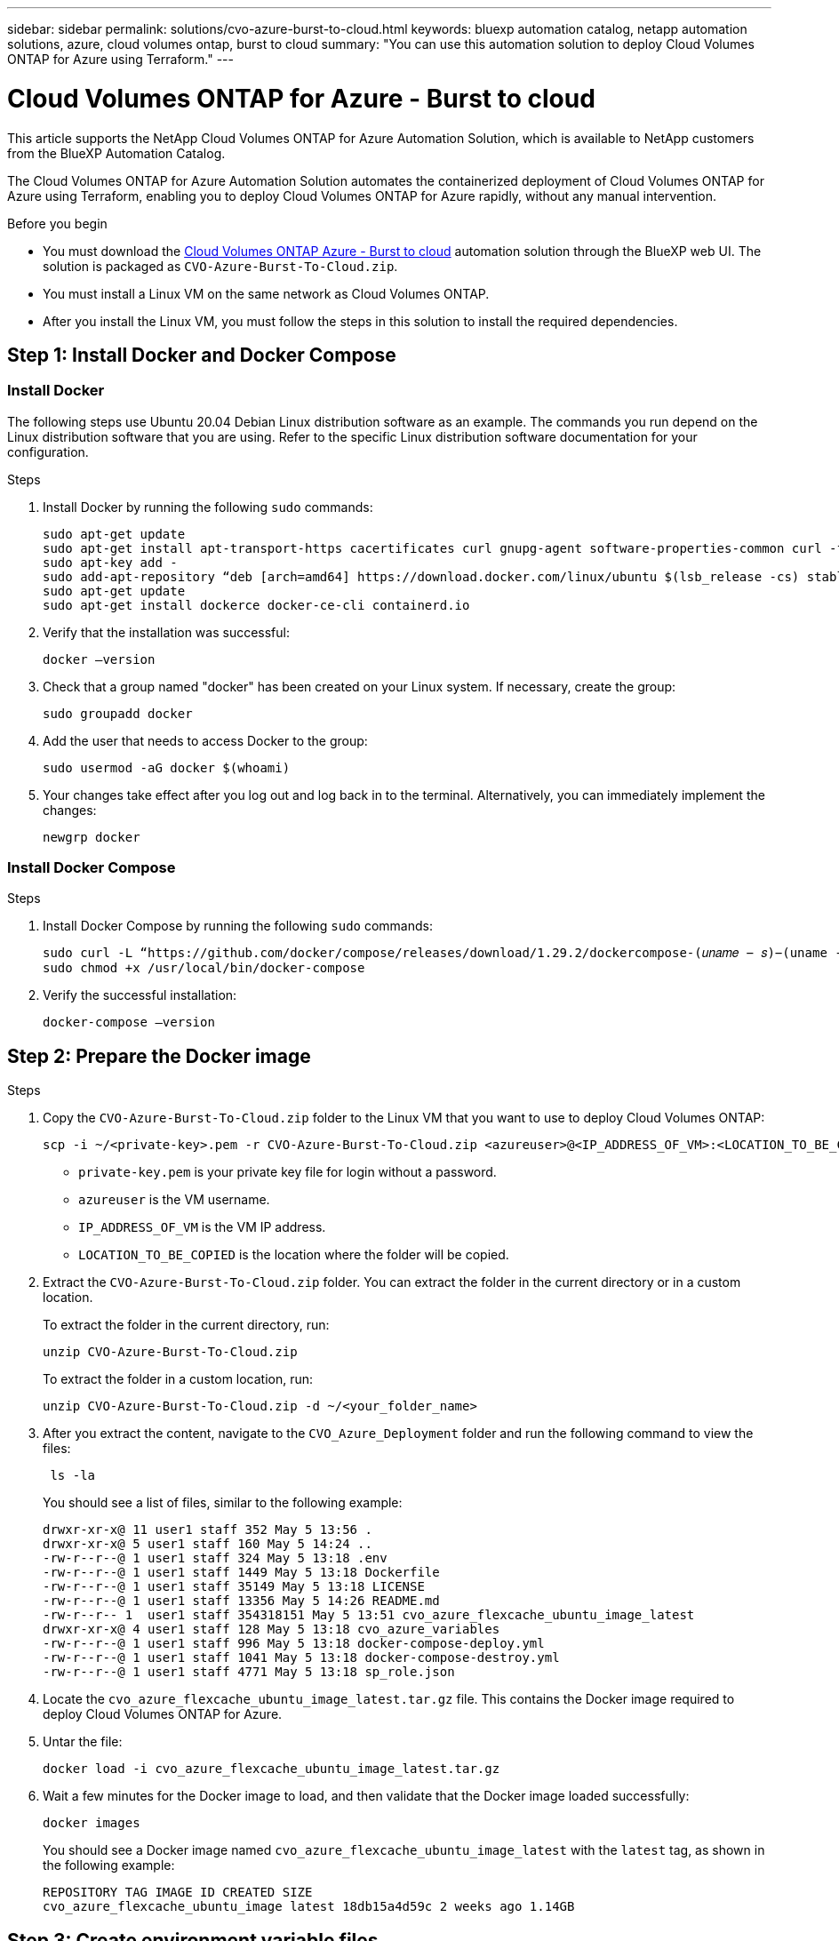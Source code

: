 ---
sidebar: sidebar
permalink: solutions/cvo-azure-burst-to-cloud.html
keywords: bluexp automation catalog, netapp automation solutions, azure, cloud volumes ontap, burst to cloud
summary: "You can use this automation solution to deploy Cloud Volumes ONTAP for Azure using Terraform."
---

= Cloud Volumes ONTAP for Azure - Burst to cloud
:hardbreaks:
:nofooter:
:icons: font
:linkattrs:
:imagesdir: ./media/

[.lead]
This article supports the NetApp Cloud Volumes ONTAP for Azure Automation Solution, which is available to NetApp customers from the BlueXP Automation Catalog.

The Cloud Volumes ONTAP for Azure Automation Solution automates the containerized deployment of Cloud Volumes ONTAP for Azure using Terraform, enabling you to deploy Cloud Volumes ONTAP for Azure rapidly, without any manual intervention.

.Before you begin

* You must download the link:https://console.bluexp.netapp.com/automationCatalog[Cloud Volumes ONTAP Azure - Burst to cloud^] automation solution through the BlueXP web UI. The solution is packaged as `CVO-Azure-Burst-To-Cloud.zip`.
* You must install a Linux VM on the same network as Cloud Volumes ONTAP.
* After you install the Linux VM, you must follow the steps in this solution to install the required dependencies.

== Step 1: Install Docker and Docker Compose

=== Install Docker

The following steps use Ubuntu 20.04 Debian Linux distribution software as an example. The commands you run depend on the Linux distribution software that you are using. Refer to the specific Linux distribution software documentation for your configuration.

.Steps

. Install Docker by running the following `sudo` commands:
+
[source,cli]
----
sudo apt-get update
sudo apt-get install apt-transport-https cacertificates curl gnupg-agent software-properties-common curl -fsSL https://download.docker.com/linux/ubuntu/gpg |
sudo apt-key add -
sudo add-apt-repository “deb [arch=amd64] https://download.docker.com/linux/ubuntu $(lsb_release -cs) stable”
sudo apt-get update
sudo apt-get install dockerce docker-ce-cli containerd.io
----

. Verify that the installation was successful:
+
[source,cli]
docker –version

. Check that a group named "docker" has been created on your Linux system. If necessary, create the group:
+
[source,cli]
sudo groupadd docker

. Add the user that needs to access Docker to the group:
+
[source,cli]
sudo usermod -aG docker $(whoami)

. Your changes take effect after you log out and log back in to the terminal. Alternatively, you can immediately implement the changes:
+
[source,cli]
newgrp docker

=== Install Docker Compose

.Steps

. Install Docker Compose by running the following `sudo` commands:
+
[source,cli]
----
sudo curl -L “https://github.com/docker/compose/releases/download/1.29.2/dockercompose-(𝑢𝑛𝑎𝑚𝑒 − 𝑠)−(uname -m)” -o /usr/local/bin/docker-compose
sudo chmod +x /usr/local/bin/docker-compose
----
. Verify the successful installation:
[source,cli]
docker-compose –version

== Step 2: Prepare the Docker image

.Steps
. Copy the `CVO-Azure-Burst-To-Cloud.zip` folder to the Linux VM that you want to use to deploy Cloud Volumes ONTAP:
+
[source,cli]
scp -i ~/<private-key>.pem -r CVO-Azure-Burst-To-Cloud.zip <azureuser>@<IP_ADDRESS_OF_VM>:<LOCATION_TO_BE_COPIED>

* `private-key.pem` is your private key file for login without a password.
* `azureuser` is the VM username.
* `IP_ADDRESS_OF_VM` is the VM IP address.
* `LOCATION_TO_BE_COPIED` is the location where the folder will be copied.

. Extract the `CVO-Azure-Burst-To-Cloud.zip` folder. You can extract the folder in the current directory or in a custom location.
+
To extract the folder in the current directory, run:
+
[source,cli]
unzip CVO-Azure-Burst-To-Cloud.zip
+
To extract the folder in a custom location, run:
+
[source,cli]
unzip CVO-Azure-Burst-To-Cloud.zip -d ~/<your_folder_name>

. After you extract the content, navigate to the `CVO_Azure_Deployment` folder and  run the following command to view the files:
+
[source,cli]
 ls -la
+
You should see a list of files, similar to the following example:
+
----
drwxr-xr-x@ 11 user1 staff 352 May 5 13:56 .
drwxr-xr-x@ 5 user1 staff 160 May 5 14:24 ..
-rw-r--r--@ 1 user1 staff 324 May 5 13:18 .env
-rw-r--r--@ 1 user1 staff 1449 May 5 13:18 Dockerfile
-rw-r--r--@ 1 user1 staff 35149 May 5 13:18 LICENSE
-rw-r--r--@ 1 user1 staff 13356 May 5 14:26 README.md
-rw-r--r-- 1  user1 staff 354318151 May 5 13:51 cvo_azure_flexcache_ubuntu_image_latest
drwxr-xr-x@ 4 user1 staff 128 May 5 13:18 cvo_azure_variables
-rw-r--r--@ 1 user1 staff 996 May 5 13:18 docker-compose-deploy.yml
-rw-r--r--@ 1 user1 staff 1041 May 5 13:18 docker-compose-destroy.yml
-rw-r--r--@ 1 user1 staff 4771 May 5 13:18 sp_role.json
----

. Locate the `cvo_azure_flexcache_ubuntu_image_latest.tar.gz` file. This contains the Docker image required to deploy Cloud Volumes ONTAP for Azure.

. Untar the file:
+
[source,cli]
docker load -i cvo_azure_flexcache_ubuntu_image_latest.tar.gz

. Wait a few minutes for the Docker image to load, and then validate that the Docker image loaded successfully:
+
[source,cli]
docker images
+
You should see a Docker image named `cvo_azure_flexcache_ubuntu_image_latest` with the `latest` tag, as shown in the following example:
+
----
REPOSITORY TAG IMAGE ID CREATED SIZE
cvo_azure_flexcache_ubuntu_image latest 18db15a4d59c 2 weeks ago 1.14GB
----

== Step 3: Create environment variable files

At this stage, you must create two environment variable files. One file is for authentication of Azure Resource Manager APIs using service principal credentials. The second file is for setting environment variables to enable BlueXP Terraform modules to locate and authenticate Azure APIs.

.Steps

. Create a service principal.
+
Before you can create the environment variable files, you must create a service principal by following the steps in link:https://learn.microsoft.com/en-us/azure/active-directory/develop/howto-create-service-principal-portal[Create an Azure Active Directory application and service principal that can access resources^].

. Assign the *Contributor* role to the newly created service principal.
. Create a custom role.
+
.. Locate the `sp_role.json` file and check for the required permissions under the actions listed.
..  Insert these permissions and attach the custom role to the newly created service principal.

. Navigate to *Certificates & secrets* and select *New client secret* to create the client secret.
+
When you create the client secret, you must record the details from the *Value* column because you will not be able to see this value again. You must also record the following information:
+
* Client ID
* Subscription ID
* Tenant ID
+
You will need this information to create the environment variables. You can find client ID and tenant ID information in the *Overview* section of the Service Principal UI.

. Create the environment files.
.. Create the `azureauth.env` file in the following location:
+
`path/to/env-file/azureauth.env`
+
... Add the following content to the file:
+
clientId=<> clientSecret=<> subscriptionId=<> tenantId=<>
+
The format *must* be exactly as shown above without any spaces between the key and value.

.. Create the `credentials.env` file in the following location:
+
`path/to/env-file/credentials.env`
+
... Add the following content to the file:
+
AZURE_TENANT_ID=<> AZURE_CLIENT_SECRET=<>
AZURE_CLIENT_ID=<> AZURE_SUBSCRIPTION_ID=<>
+
The format *must* be exactly as shown above without any spaces between the key and value.

. Add the absolute file paths to the `.env` file.
+
Enter the absolute path for the `azureauth.env` environment file in the `.env` file that corresponds to the `AZURE_RM_CREDS` environment variable.
+
`AZURE_RM_CREDS=path/to/env-file/azureauth.env`
+
Enter the absolute path for the `credentials.env` environment file in the `.env` file that corresponds to the `BLUEXP_TF_AZURE_CREDS` environment variable.
+
`BLUEXP_TF_AZURE_CREDS=path/to/env-file/credentials.env`


== Step 4: Add Cloud Volumes ONTAP licenses to BlueXP or subscribe to BlueXP

You can add Cloud Volumes ONTAP licenses to BlueXP or subscribe to NetApp BlueXP in the Azure Marketplace.

.Steps

. From the Azure portal, navigate to *SaaS* and select *Subscribe to NetApp BlueXP*.
. Select the *Cloud Manager (by Cap PYGO by Hour, WORM and data services)* plan.
+
You can either use the same resource group as Cloud Volumes ONTAP or a different resource group.
. Configure the BlueXP portal to import the SaaS subscription to BlueXP.
+
You can configure this directly from the Azure portal by navigating to *Product and plan details* and selecting the *Configure account now* option.
+
You will then be redirected to the BlueXP portal to confirm the configuration.

. Confirm the configuration in the BlueXP portal by selecting *Save*.

== Step 5: Create an external volume

You should create an external volume to keep the Terraform state files, and other important files persistent. You must make sure that the files are available for Terraform to run the workflow and deployments.

.Steps

. Create an external volume outside of Docker Compose:
[source,cli]
docker volume create « volume_name »
+
Example:
+
----
docker volume create cvo_azure_volume_dst
----
. Use one of the following options:
.. Add an external volume path to the `.env` environment file.
+
You must follow the exact format shown below.
+
Format:
+
`PERSISTENT_VOL=path/to/external/volume:/cvo_azure`
+
Example:
`PERSISTENT_VOL=cvo_azure_volume_dst:/cvo_azure`

.. Add NFS shares as an external volume.
+
Make sure that the Docker container can communicate with the NFS shares and that the correct permissions, such as read-write, are configured.
+
... Add the NFS shares path as the path to the external volume in the Docker Compose file, as shown below:
Format:
+
`PERSISTENT_VOL=path/to/nfs/volume:/cvo_azure`
+
Example:
`PERSISTENT_VOL=nfs/mnt/document:/cvo_azure`

. Navigate to the `cvo_azure_variables` folder.
+
You should see the following variable files in the folder:
+
`terraform.tfvars`
+
`variables.tf`

. Change the values inside the `terraform.tfvars` file according to your requirements.
+
You must read the specific supporting documentation when modifying any of the variable values in the `terraform.tfvars` file. The values can vary depending on region, availability zones and other factors supported by Cloud Volumes ONTAP for Azure Cloud Provider. This includes licenses, disk size, and VM size for single nodes and high availability (HA) pairs.
+
All supporting variables for the Connector and Cloud Volumes ONTAP Terraform modules are already defined in the `variables.tf` file. You must refer to the variable names in the `variables.tf` file before adding to the `terraform.tfvars` file.

. Depending on your requirements, you can enable or disable FlexCache and FlexClone by setting the following options to `true` or `false`.
+
The following examples enable FlexCache and FlexClone:
+
* `is_flexcache_required = true`
* `is_flexclone_required = true`

. If necessary, you can retrieve the value for the Terraform `az_service_principal_object_id` variable from the Azure Active Directory Service:
.. Navigate to *Enterprise Applications –> All Applications* and select the name of the Service Principal you created earlier.
.. Copy the object ID and insert the value for the Terraform variable:
+
`az_service_principal_object_id`

== Step 6: Deploy Cloud Volumes ONTAP for Azure

.Steps

. From the root folder, run the following command to trigger deployment:
[source,cli]
docker-compose up -d
+
Two containers are triggered, the first container deploys Cloud Volumes ONTAP and the second container sends telemetry data to AutoSupport.
+
The second container waits until the first container completes all of the steps successfully.

. Monitor progress of the deployment process using the log files:
+
[source,cli]
docker-compose logs -f
+
This command provides output in real-time and captures the data in the following log files:
+
`deployment.log`
+
`telemetry_asup.log`
+
You can change the name of these log files by editing the `.env` file using the following environment variables:
+
`DEPLOYMENT_LOGS`
+
`TELEMETRY_ASUP_LOGS`
+
The following examples show how to change the log file names:
+
`DEPLOYMENT_LOGS=<your_deployment_log_filename>.log`
+
`TELEMETRY_ASUP_LOGS=<your_telemetry_asup_log_filename>.log`

.After you finish

You can use the following steps to destroy the temporary environment and clean up items that were created during the deployment process.

.Steps

. If you deployed FlexCache, set the following option in the `terraform.tfvars` file, this cleans up FlexCache volumes and destroys the temporary environment that was created earlier.
+
`flexcache_operation = "destroy"`
+
NOTE: The possible options are  `deploy` and `destroy`.

. If you deployed FlexClone, set the following option in the `terraform.tfvars` file, this cleans up FlexClone volumes and destroys the temporary environment that was created earlier.
+
`flexclone_operation = "destroy"`
+
NOTE: The possible options are `deploy` and `destroy`.
